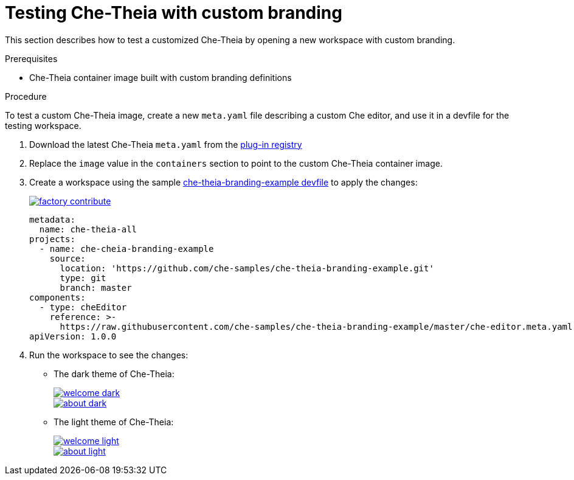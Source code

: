[id="testing-che-theia-with-custom-branding_{context}"]
= Testing Che-Theia with custom branding

This section describes how to test a customized Che-Theia by opening a new workspace with custom branding.


.Prerequisites

* Che-Theia container image built with custom branding definitions


.Procedure

To test a custom Che-Theia image, create a new `meta.yaml` file describing a custom Che editor, and use it in a devfile for the testing workspace.

. Download the latest Che-Theia `meta.yaml` from the link:https://github.com/eclipse/che-plugin-registry/tree/master/v3/plugins/eclipse/che-theia[plug-in registry]
. Replace the `image` value in the `containers` section to point to the custom Che-Theia container image.
. Create a workspace using the sample https://github.com/che-samples/che-theia-branding-example/blob/master/devfile.yaml[che-theia-branding-example devfile] to apply the changes:
+
image::https://che.openshift.io/factory/resources/factory-contribute.svg[link="https://che.openshift.io/f?url=https://raw.githubusercontent.com/che-samples/che-theia-branding-example/master/devfile.yaml"]
+
[source,yaml,attrs="nowrap"]
----
metadata:
  name: che-theia-all
projects:
  - name: che-cheia-branding-example
    source:
      location: 'https://github.com/che-samples/che-theia-branding-example.git'
      type: git
      branch: master
components:
  - type: cheEditor
    reference: >-
      https://raw.githubusercontent.com/che-samples/che-theia-branding-example/master/che-editor.meta.yaml
apiVersion: 1.0.0
----

. Run the workspace to see the changes:
+
* The dark theme of Che-Theia:
+
image::branding/welcome-dark.png[link="{imagesdir}/branding/welcome-dark.png"]
+
image::branding/about-dark.png[link="{imagesdir}/branding/about-dark.png"]

* The light theme of Che-Theia:
+
image::branding/welcome-light.png[link="{imagesdir}/branding/welcome-light.png"]
+
image::branding/about-light.png[link="{imagesdir}/branding/about-light.png"]


////
.Additional resources
////
